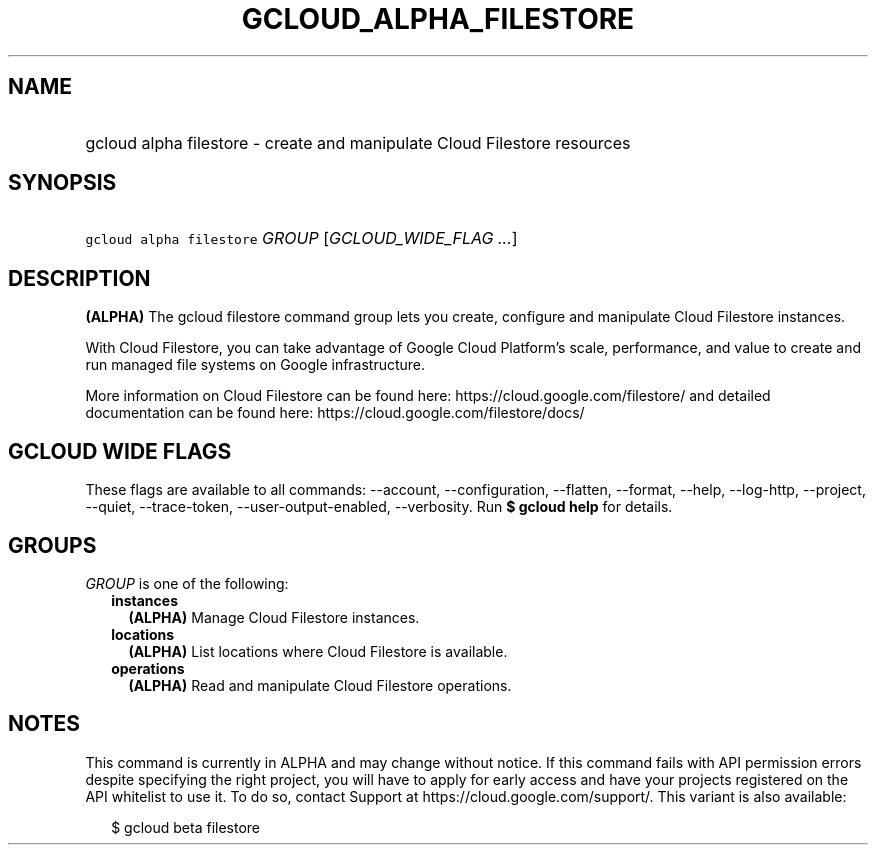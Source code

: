 
.TH "GCLOUD_ALPHA_FILESTORE" 1



.SH "NAME"
.HP
gcloud alpha filestore \- create and manipulate Cloud Filestore resources



.SH "SYNOPSIS"
.HP
\f5gcloud alpha filestore\fR \fIGROUP\fR [\fIGCLOUD_WIDE_FLAG\ ...\fR]



.SH "DESCRIPTION"

\fB(ALPHA)\fR The gcloud filestore command group lets you create, configure and
manipulate Cloud Filestore instances.

With Cloud Filestore, you can take advantage of Google Cloud Platform's scale,
performance, and value to create and run managed file systems on Google
infrastructure.

More information on Cloud Filestore can be found here:
https://cloud.google.com/filestore/ and detailed documentation can be found
here: https://cloud.google.com/filestore/docs/



.SH "GCLOUD WIDE FLAGS"

These flags are available to all commands: \-\-account, \-\-configuration,
\-\-flatten, \-\-format, \-\-help, \-\-log\-http, \-\-project, \-\-quiet,
\-\-trace\-token, \-\-user\-output\-enabled, \-\-verbosity. Run \fB$ gcloud
help\fR for details.



.SH "GROUPS"

\f5\fIGROUP\fR\fR is one of the following:

.RS 2m
.TP 2m
\fBinstances\fR
\fB(ALPHA)\fR Manage Cloud Filestore instances.

.TP 2m
\fBlocations\fR
\fB(ALPHA)\fR List locations where Cloud Filestore is available.

.TP 2m
\fBoperations\fR
\fB(ALPHA)\fR Read and manipulate Cloud Filestore operations.


.RE
.sp

.SH "NOTES"

This command is currently in ALPHA and may change without notice. If this
command fails with API permission errors despite specifying the right project,
you will have to apply for early access and have your projects registered on the
API whitelist to use it. To do so, contact Support at
https://cloud.google.com/support/. This variant is also available:

.RS 2m
$ gcloud beta filestore
.RE

